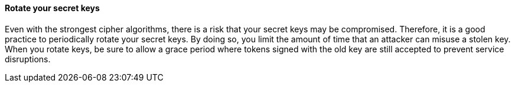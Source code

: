 ==== Rotate your secret keys

Even with the strongest cipher algorithms, there is a risk that your secret keys
may be compromised. Therefore, it is a good practice to periodically rotate your
secret keys. By doing so, you limit the amount of time that an attacker can
misuse a stolen key. When you rotate keys, be sure to allow a grace period where
tokens signed with the old key are still accepted to prevent service disruptions.

